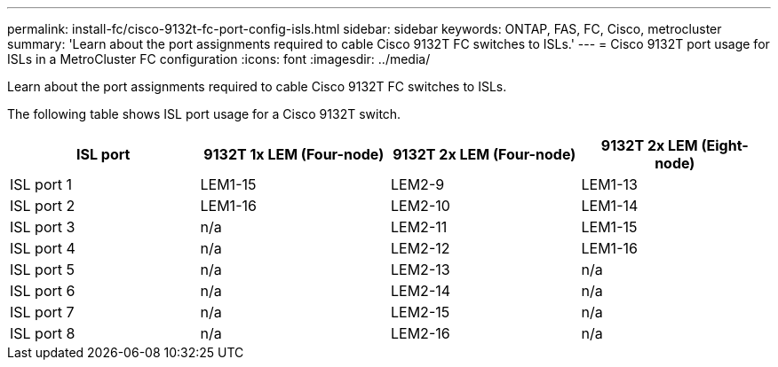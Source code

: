 ---
permalink: install-fc/cisco-9132t-fc-port-config-isls.html
sidebar: sidebar
keywords:  ONTAP, FAS, FC, Cisco, metrocluster
summary: 'Learn about the port assignments required to cable Cisco 9132T FC switches to ISLs.'
---
= Cisco 9132T port usage for ISLs in a MetroCluster FC configuration 
:icons: font
:imagesdir: ../media/

[.lead]
Learn about the port assignments required to cable Cisco 9132T FC switches to ISLs. 


The following table shows ISL port usage for a Cisco 9132T switch.

[cols="2a,2a,2a,2a" options="header"]
|===
| *ISL port* 
| *9132T 1x LEM (Four-node)*
| *9132T 2x LEM (Four-node)* 
| *9132T 2x LEM (Eight-node)*

a|
ISL port 1
a|
LEM1-15
a|
LEM2-9
a|
LEM1-13


a|
ISL port 2
a|
LEM1-16
a|
LEM2-10
a|
LEM1-14

a|
ISL port 3
a|
n/a
a|
LEM2-11
a|
LEM1-15

a|
ISL port 4
a|
n/a
a|
LEM2-12
a|
LEM1-16

a|
ISL port 5
a|
n/a
a|
LEM2-13
a|
n/a

a|
ISL port 6
a|
n/a
a|
LEM2-14
a|
n/a

a|
ISL port 7
a|
n/a
a|
LEM2-15
a|
n/a

a|
ISL port 8
a|
n/a
a|
LEM2-16
a|
n/a
|===
